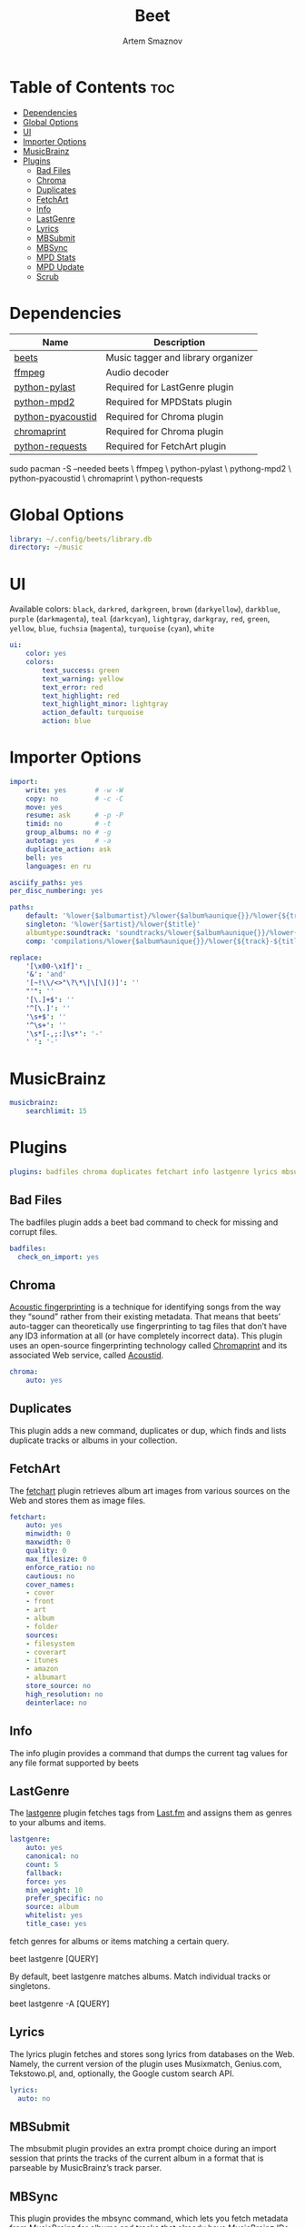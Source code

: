 #+title:       Beet
#+author:      Artem Smaznov
#+description: Music tagger and library organizer
#+startup:     overview
#+property:    header-args :tangle config.yaml
#+auto_tangle: t

* Table of Contents :toc:
- [[#dependencies][Dependencies]]
- [[#global-options][Global Options]]
- [[#ui][UI]]
- [[#importer-options][Importer Options]]
- [[#musicbrainz][MusicBrainz]]
- [[#plugins][Plugins]]
  - [[#bad-files][Bad Files]]
  - [[#chroma][Chroma]]
  - [[#duplicates][Duplicates]]
  - [[#fetchart][FetchArt]]
  - [[#info][Info]]
  - [[#lastgenre][LastGenre]]
  - [[#lyrics][Lyrics]]
  - [[#mbsubmit][MBSubmit]]
  - [[#mbsync][MBSync]]
  - [[#mpd-stats][MPD Stats]]
  - [[#mpd-update][MPD Update]]
  - [[#scrub][Scrub]]

* Dependencies
|-------------------+------------------------------------|
| Name              | Description                        |
|-------------------+------------------------------------|
| [[https://archlinux.org/packages/?name=beets][beets]]             | Music tagger and library organizer |
|-------------------+------------------------------------|
| [[https://archlinux.org/packages/?name=ffmpeg][ffmpeg]]            | Audio decoder                      |
| [[https://archlinux.org/packages/?name=python-pylast][python-pylast]]     | Required for LastGenre plugin      |
| [[https://archlinux.org/packages/?name=python-mpd2][python-mpd2]]       | Required for MPDStats plugin       |
| [[https://archlinux.org/packages/?name=python-pyacoustid][python-pyacoustid]] | Required for Chroma plugin         |
| [[https://archlinux.org/packages/?name=chromaprint][chromaprint]]       | Required for Chroma plugin         |
| [[https://archlinux.org/packages/?name=python-requests][python-requests]]   | Required for FetchArt plugin       |
|-------------------+------------------------------------|

#+begin_example shell
sudo pacman -S --needed beets \
                        ffmpeg \
                        python-pylast \
                        pythong-mpd2 \
                        python-pyacoustid \
                        chromaprint \
                        python-requests
#+end_example

* Global Options
#+begin_src yaml
library: ~/.config/beets/library.db
directory: ~/music
#+end_src

* UI
Available colors: ~black~, ~darkred~, ~darkgreen~, ~brown~ (~darkyellow~), ~darkblue~, ~purple~ (~darkmagenta~), ~teal~ (~darkcyan~), ~lightgray~, ~darkgray~, ~red~, ~green~, ~yellow~, ~blue~, ~fuchsia~ (~magenta~), ~turquoise~ (~cyan~), ~white~

#+begin_src yaml :tangle no
ui:
    color: yes
    colors:
        text_success: green
        text_warning: yellow
        text_error: red
        text_highlight: red
        text_highlight_minor: lightgray
        action_default: turquoise
        action: blue
#+end_src

* Importer Options
#+begin_src yaml
import:
    write: yes       # -w -W
    copy: no         # -c -C
    move: yes
    resume: ask      # -p -P
    timid: no        # -t
    group_albums: no # -g
    autotag: yes     # -a
    duplicate_action: ask
    bell: yes
    languages: en ru
#+end_src

#+begin_src yaml
asciify_paths: yes
per_disc_numbering: yes
#+end_src

#+begin_src yaml
paths:
    default: '%lower{$albumartist}/%lower{$album%aunique{}}/%lower{${track}-${title}}'
    singleton: '%lower{$artist}/%lower{$title}'
    albumtype:soundtrack: 'soundtracks/%lower{$album%aunique{}}/%lower{${track}-${title}}'
    comp: 'compilations/%lower{$album%aunique{}}/%lower{${track}-${title}}'
#+end_src

#+begin_src yaml
replace:
    '[\x00-\x1f]': _
    '&': 'and'
    '[~!\\/<>"\?\*\|\[\]()]': ''
    "'": ''
    '[\.]+$': ''
    '^[\.]': ''
    '\s+$': ''
    '^\s+': ''
    '\s*[-,;:]\s*': '-'
    ' ': '-'
#+end_src

* MusicBrainz
#+begin_src yaml
musicbrainz:
    searchlimit: 15
#+end_src

* Plugins
#+begin_src yaml
plugins: badfiles chroma duplicates fetchart info lastgenre lyrics mbsubmit mbsync mpdstats mpdupdate scrub
#+end_src

** Bad Files
The badfiles plugin adds a beet bad command to check for missing and corrupt
files.
#+begin_src yaml
badfiles:
  check_on_import: yes
#+end_src

** Chroma
[[https://beets.readthedocs.io/en/stable/plugins/chroma.html][Acoustic fingerprinting]] is a technique for identifying songs from the way they “sound” rather from their existing metadata. That means that beets’ auto-tagger can theoretically use fingerprinting to tag files that don’t have any ID3 information at all (or have completely incorrect data). This plugin uses an open-source fingerprinting technology called [[https://acoustid.org/chromaprint][Chromaprint]] and its associated Web service, called [[https://acoustid.org/][Acoustid]].

#+begin_src yaml
chroma:
    auto: yes
#+end_src

** Duplicates
This plugin adds a new command, duplicates or dup, which finds and lists
duplicate tracks or albums in your collection.

** FetchArt
The [[https://beets.readthedocs.io/en/stable/plugins/fetchart.html][fetchart]] plugin retrieves album art images from various sources on the Web and stores them as image files.

#+begin_src yaml
fetchart:
    auto: yes
    minwidth: 0
    maxwidth: 0
    quality: 0
    max_filesize: 0
    enforce_ratio: no
    cautious: no
    cover_names:
    - cover
    - front
    - art
    - album
    - folder
    sources:
    - filesystem
    - coverart
    - itunes
    - amazon
    - albumart
    store_source: no
    high_resolution: no
    deinterlace: no
#+end_src

** Info
The info plugin provides a command that dumps the current tag values for any file format supported by beets

** LastGenre
The [[https://beets.readthedocs.io/en/stable/plugins/lastgenre.html][lastgenre]] plugin fetches tags from [[https://last.fm/][Last.fm]] and assigns them as genres to your albums and items.

#+begin_src yaml
lastgenre:
    auto: yes
    canonical: no
    count: 5
    fallback:
    force: yes
    min_weight: 10
    prefer_specific: no
    source: album
    whitelist: yes
    title_case: yes
#+end_src

fetch genres for albums or items matching a certain query.
#+begin_example shell
beet lastgenre [QUERY]
#+end_example

By default, beet lastgenre matches albums.
Match individual tracks or singletons.
#+begin_example shell
beet lastgenre -A [QUERY]
#+end_example

** Lyrics
The lyrics plugin fetches and stores song lyrics from databases on the Web.
Namely, the current version of the plugin uses Musixmatch, Genius.com,
Tekstowo.pl, and, optionally, the Google custom search API.
#+begin_src yaml
lyrics:
  auto: no
#+end_src

** MBSubmit
The mbsubmit plugin provides an extra prompt choice during an import session
that prints the tracks of the current album in a format that is parseable by
MusicBrainz’s track parser.

** MBSync
This plugin provides the mbsync command, which lets you fetch metadata from
MusicBrainz for albums and tracks that already have MusicBrainz IDs

** MPD Stats
[[https://beets.readthedocs.io/en/stable/plugins/mpdstats.html][mpdstats]] is a plugin for beets that collects statistics about your listening habits from [[https://www.musicpd.org/][MPD]].
Needs to be run with =beet mpdstats=

#+begin_src yaml
mpd:
    rating: yes
    rating_mix: 0.75
#+end_src

** MPD Update
[[https://beets.readthedocs.io/en/stable/plugins/mpdupdate.html][mpdupdate]] is a very simple plugin for beets that lets you automatically update MPD’s index whenever you change your beets library.
** Scrub
The scrub plugin lets you remove extraneous metadata from files’ tags. If you’d
prefer never to see crufty tags that come from other tools, the plugin can
automatically remove all non-beets-tracked tags whenever a file’s metadata is
written to disk by removing the tag entirely before writing new data
#+begin_src yaml
scrub:
    auto: yes
#+end_src
